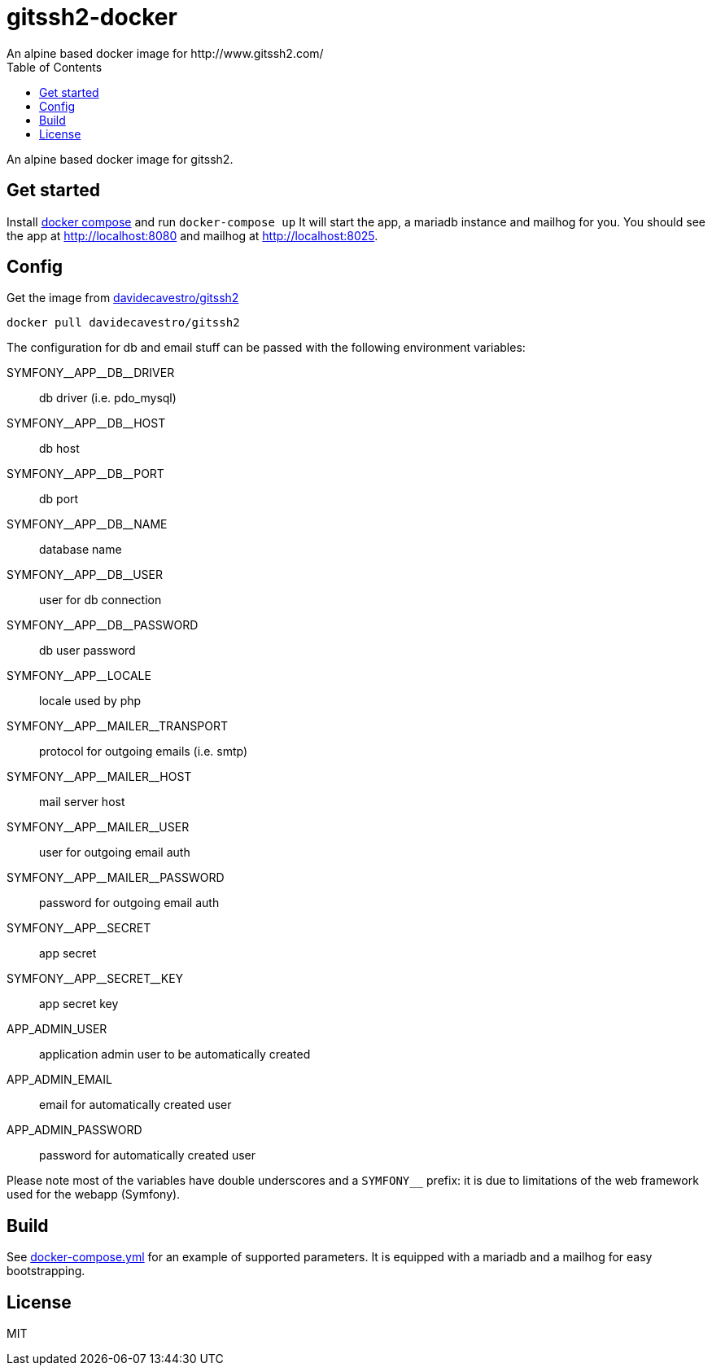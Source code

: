 = gitssh2-docker
An alpine based docker image for http://www.gitssh2.com/
:toc:


An alpine based docker image for gitssh2.


== Get started

Install https://docs.docker.com/compose/[docker compose] and run `docker-compose up`
It will start the app, a mariadb instance and mailhog for you.
You should see the app at http://localhost:8080 and mailhog 
at http://localhost:8025.

== Config

Get the image from https://hub.docker.com/r/davidecavestro/gitssh2-docker/[davidecavestro/gitssh2]
```
docker pull davidecavestro/gitssh2
```

The configuration for db and email stuff can be passed with the following environment variables:

pass:[SYMFONY__APP__DB__DRIVER]::
db driver (i.e. pdo_mysql)
pass:[SYMFONY__APP__DB__HOST]::
db host
pass:[SYMFONY__APP__DB__PORT]::
db port
pass:[SYMFONY__APP__DB__NAME]::
database name
pass:[SYMFONY__APP__DB__USER]::
user for db connection
pass:[SYMFONY__APP__DB__PASSWORD]::
db user password
pass:[SYMFONY__APP__LOCALE]::
locale used by php
pass:[SYMFONY__APP__MAILER__TRANSPORT]::
protocol for outgoing emails (i.e. smtp)
pass:[SYMFONY__APP__MAILER__HOST]::
mail server host
pass:[SYMFONY__APP__MAILER__USER]::
user for outgoing email auth
pass:[SYMFONY__APP__MAILER__PASSWORD]::
password for outgoing email auth


pass:[SYMFONY__APP__SECRET]::
app secret
pass:[SYMFONY__APP__SECRET__KEY]::
app secret key

APP_ADMIN_USER::
application admin user to be automatically created
APP_ADMIN_EMAIL::
email for automatically created user
APP_ADMIN_PASSWORD::
password for automatically created user

Please note most of the variables have double underscores and a 
`SYMFONY__` prefix: it is due to limitations of the web framework used
for the webapp (Symfony).


== Build

See https://github.com/davidecavestro/gitssh2-docker/blob/master/docker-compose.yml[docker-compose.yml] for an example of supported parameters.
It is equipped with a mariadb and a mailhog for easy bootstrapping.

== License
MIT
